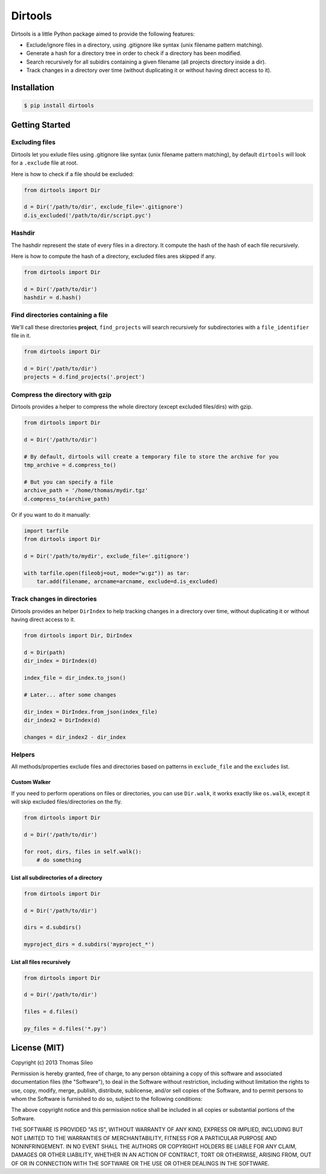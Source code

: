 ==========
 Dirtools
==========

Dirtools is a little Python package aimed to provide the following features:

* Exclude/ignore files in a directory, using .gitignore like syntax (unix filename pattern matching).
* Generate a hash for a directory tree in order to check if a directory has been modified.
* Search recursively for all subidirs containing a given filename (all projects directory inside a dir).
* Track changes in a directory over time (without duplicating it or without having direct access to it).


.. image:: https://pypip.in/v/dirtools/badge.png
        :target: https://crate.io/packages/dirtools

.. image:: https://pypip.in/d/dirtools/badge.png
        :target: https://crate.io/packages/dirtools


Installation
============

.. code-block::

    $ pip install dirtools


Getting Started
===============

Excluding files
---------------

Dirtools let you exlude files using .gitignore like syntax (unix filename pattern matching), by default ``dirtools`` will look for a ``.exclude`` file at root.

Here is how to check if a file should be excluded:

.. code-block:: python

    from dirtools import Dir

    d = Dir('/path/to/dir', exclude_file='.gitignore')
    d.is_excluded('/path/to/dir/script.pyc')


Hashdir
-------

The hashdir represent the state of every files in a directory. It compute the hash of the hash of each file recursively.

Here is how to compute the hash of a directory, excluded files ares skipped if any.

.. code-block:: python

    from dirtools import Dir

    d = Dir('/path/to/dir')
    hashdir = d.hash()


Find directories containing a file
----------------------------------

We'll call these directories **project**, ``find_projects`` will search recursively for subdirectories with a ``file_identifier`` file in it.

.. code-block:: python

    from dirtools import Dir

    d = Dir('/path/to/dir')
    projects = d.find_projects('.project')


Compress the directory with gzip
----------------------------------

Dirtools provides a helper to compress the whole directory (except excluded files/dirs) with gzip.

.. code-block:: python

    from dirtools import Dir

    d = Dir('/path/to/dir')
    
    # By default, dirtools will create a temporary file to store the archive for you
    tmp_archive = d.compress_to()

    # But you can specify a file
    archive_path = '/home/thomas/mydir.tgz'
    d.compress_to(archive_path)


Or if you want to do it manually:

.. code-block:: python

    import tarfile
    from dirtools import Dir

    d = Dir('/path/to/mydir', exclude_file='.gitignore')

    with tarfile.open(fileobj=out, mode="w:gz")) as tar:
        tar.add(filename, arcname=arcname, exclude=d.is_excluded)


Track changes in directories
----------------------------

Dirtools provides an helper ``DirIndex`` to help tracking changes in a directory over time, without duplicating it or without having direct access to it.

.. code-block:: python

    from dirtools import Dir, DirIndex

    d = Dir(path)
    dir_index = DirIndex(d)

    index_file = dir_index.to_json()

    # Later... after some changes

    dir_index = DirIndex.from_json(index_file)
    dir_index2 = DirIndex(d)

    changes = dir_index2 - dir_index


Helpers
-------

All methods/properties exclude files and directories based on patterns in ``exclude_file`` and the ``excludes`` list.

Custom Walker
~~~~~~~~~~~~~

If you need to perform operations on files or directories, you can use ``Dir.walk``, it works exactly like ``os.walk``, except it will skip excluded files/directories on the fly.

.. code-block:: python

    from dirtools import Dir

    d = Dir('/path/to/dir')
    
    for root, dirs, files in self.walk():
        # do something


List all subdirectories of a directory
~~~~~~~~~~~~~~~~~~~~~~~~~~~~~~~~~~~~~~

.. code-block:: python

    from dirtools import Dir

    d = Dir('/path/to/dir')

    dirs = d.subdirs()

    myproject_dirs = d.subdirs('myproject_*')


List all files recursively
~~~~~~~~~~~~~~~~~~~~~~~~~

.. code-block:: python

    from dirtools import Dir

    d = Dir('/path/to/dir')

    files = d.files()

    py_files = d.files('*.py')


License (MIT)
=============

Copyright (c) 2013 Thomas Sileo

Permission is hereby granted, free of charge, to any person obtaining a copy of this software and associated documentation files (the "Software"), to deal in the Software without restriction, including without limitation the rights to use, copy, modify, merge, publish, distribute, sublicense, and/or sell copies of the Software, and to permit persons to whom the Software is furnished to do so, subject to the following conditions:

The above copyright notice and this permission notice shall be included in all copies or substantial portions of the Software.

THE SOFTWARE IS PROVIDED "AS IS", WITHOUT WARRANTY OF ANY KIND, EXPRESS OR IMPLIED, INCLUDING BUT NOT LIMITED TO THE WARRANTIES OF MERCHANTABILITY, FITNESS FOR A PARTICULAR PURPOSE AND NONINFRINGEMENT. IN NO EVENT SHALL THE AUTHORS OR COPYRIGHT HOLDERS BE LIABLE FOR ANY CLAIM, DAMAGES OR OTHER LIABILITY, WHETHER IN AN ACTION OF CONTRACT, TORT OR OTHERWISE, ARISING FROM, OUT OF OR IN CONNECTION WITH THE SOFTWARE OR THE USE OR OTHER DEALINGS IN THE SOFTWARE.

